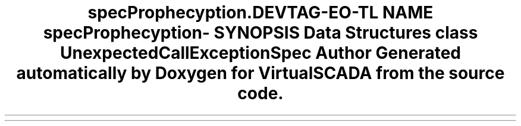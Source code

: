 .TH "spec\Prophecy\Exception\Call" 3 "Tue Apr 14 2015" "Version 1.0" "VirtualSCADA" \" -*- nroff -*-
.ad l
.nh
.SH NAME
spec\Prophecy\Exception\Call \- 
.SH SYNOPSIS
.br
.PP
.SS "Data Structures"

.in +1c
.ti -1c
.RI "class \fBUnexpectedCallExceptionSpec\fP"
.br
.in -1c
.SH "Author"
.PP 
Generated automatically by Doxygen for VirtualSCADA from the source code\&.
